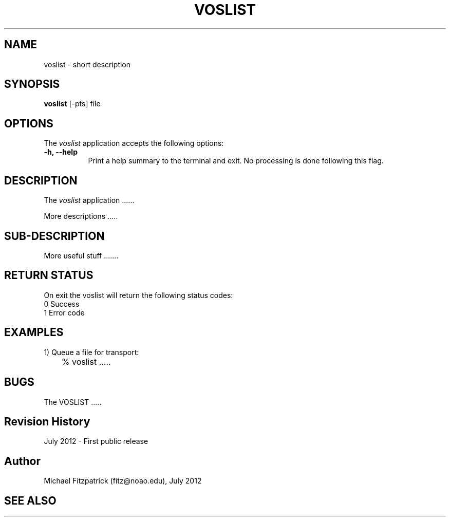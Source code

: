 .\" @(#)voslist.1 1.0 July-2012 MJF
.TH VOSLIST 1 "July 2012" "VOClient Package"
.SH NAME
voslist \- short description
.SH SYNOPSIS
\fBvoslist\fP [\-\fopts\fP] file

.SH OPTIONS
The \fIvoslist\fP application accepts the following options:
.TP 8
.B \-h, --help
Print a help summary to the terminal and exit.  No processing is done 
following this flag.

.SH DESCRIPTION
The \fIvoslist\fP application ......
.PP
More descriptions .....

.SH SUB-DESCRIPTION
More useful stuff .......


.SH RETURN STATUS
On exit the voslist will return the following status codes:
.nf
     0 Success
     1 Error code
.fi


.SH EXAMPLES
.TP 4
1) Queue a file for transport:
.nf
	% voslist .....
.fi


.SH BUGS
The VOSLIST .....


.SH Revision History
July 2012 - First public release
.SH Author
Michael Fitzpatrick (fitz@noao.edu), July 2012
.SH "SEE ALSO"

